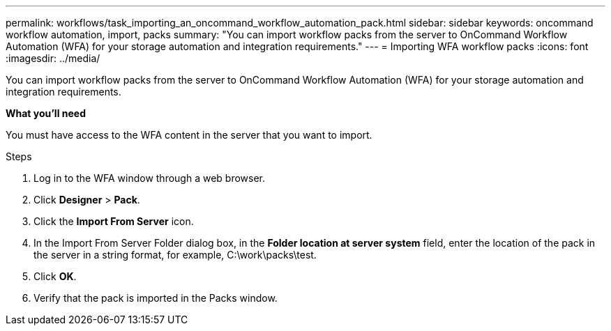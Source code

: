 ---
permalink: workflows/task_importing_an_oncommand_workflow_automation_pack.html
sidebar: sidebar
keywords: oncommand workflow automation, import, packs
summary: "You can import workflow packs from the server to OnCommand Workflow Automation (WFA) for your storage automation and integration requirements."
---
= Importing WFA workflow packs
:icons: font
:imagesdir: ../media/

[.lead]
You can import workflow packs from the server to OnCommand Workflow Automation (WFA) for your storage automation and integration requirements.

*What you'll need*

You must have access to the WFA content in the server that you want to import.

.Steps
. Log in to the WFA window through a web browser.
. Click *Designer* > *Pack*.
. Click the *Import From Server* icon.
. In the Import From Server Folder dialog box, in the *Folder location at server system* field, enter the location of the pack in the server in a string format, for example, C:\work\packs\test.
. Click *OK*.
. Verify that the pack is imported in the Packs window.

